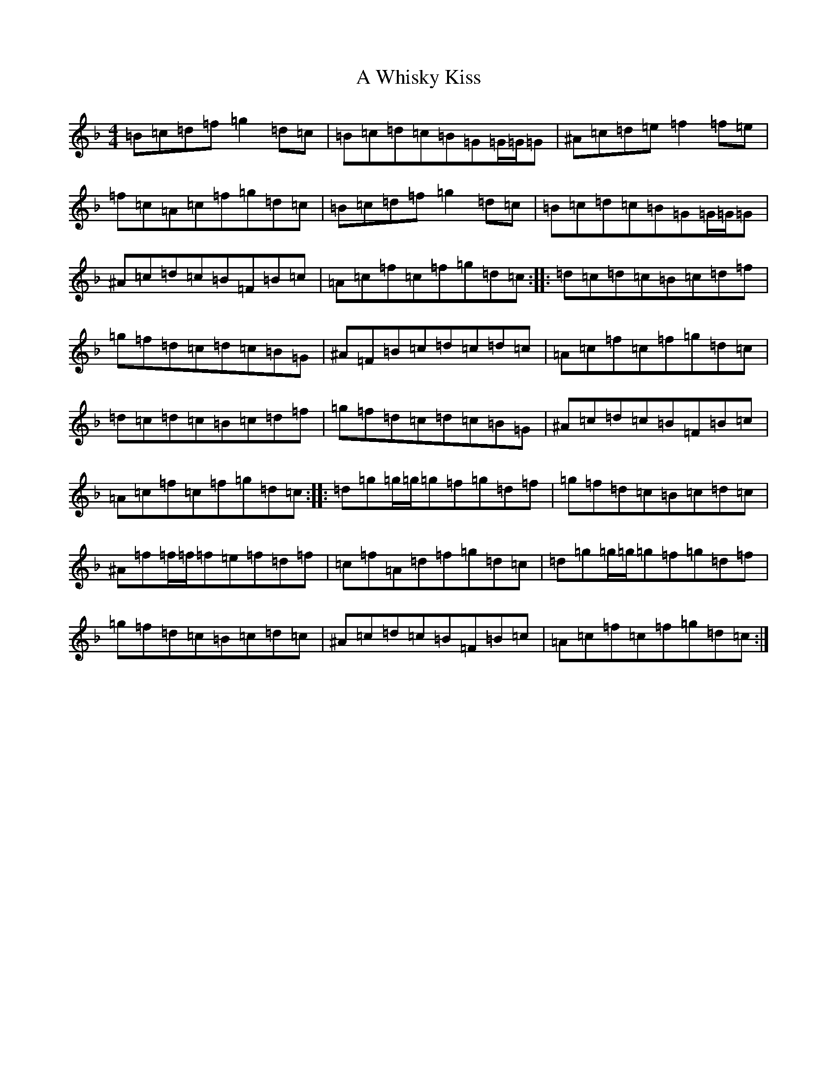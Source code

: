 X: 230
T: A Whisky Kiss
S: https://thesession.org/tunes/7402#setting7402
Z: A Mixolydian
R: reel
M:4/4
L:1/8
K: C Mixolydian
=B=c=d=f=g2=d=c|=B=c=d=c=B=G=G/2=G/2=G|^A=c=d=e=f2=f=e|=f=c=A=c=f=g=d=c|=B=c=d=f=g2=d=c|=B=c=d=c=B=G=G/2=G/2=G|^A=c=d=c=B=F=B=c|=A=c=f=c=f=g=d=c:||:=d=c=d=c=B=c=d=f|=g=f=d=c=d=c=B=G|^A=F=B=c=d=c=d=c|=A=c=f=c=f=g=d=c|=d=c=d=c=B=c=d=f|=g=f=d=c=d=c=B=G|^A=c=d=c=B=F=B=c|=A=c=f=c=f=g=d=c:||:=d=g=g/2=g/2=g=f=g=d=f|=g=f=d=c=B=c=d=c|^A=f=f/2=f/2=f=e=f=d=f|=c=f=A=d=f=g=d=c|=d=g=g/2=g/2=g=f=g=d=f|=g=f=d=c=B=c=d=c|^A=c=d=c=B=F=B=c|=A=c=f=c=f=g=d=c:|